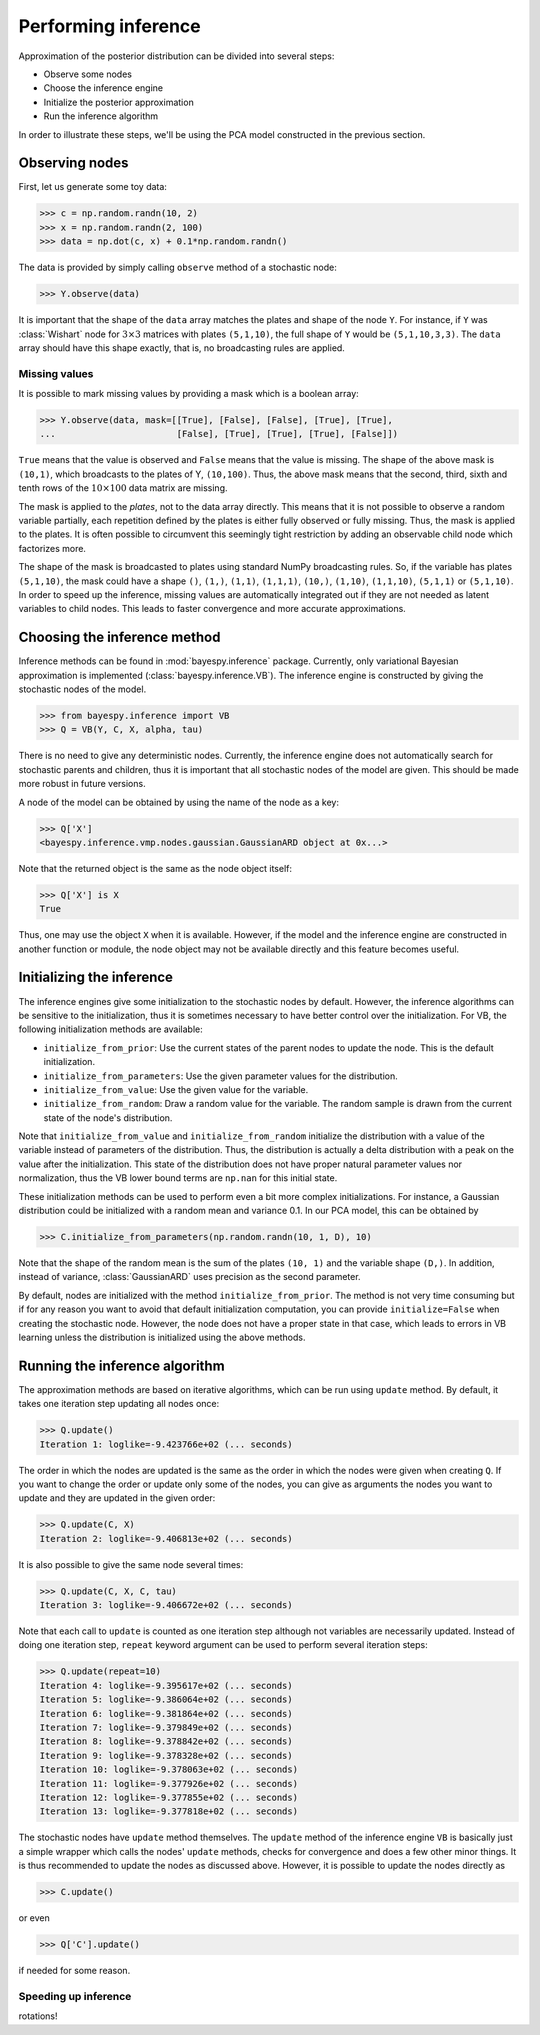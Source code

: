 
                
..
   Copyright (C) 2014 Jaakko Luttinen

   This file is licensed under Version 3.0 of the GNU General Public
   License. See LICENSE for a text of the license.

   This file is part of BayesPy.

   BayesPy is free software: you can redistribute it and/or modify it
   under the terms of the GNU General Public License version 3 as
   published by the Free Software Foundation.

   BayesPy is distributed in the hope that it will be useful, but
   WITHOUT ANY WARRANTY; without even the implied warranty of
   MERCHANTABILITY or FITNESS FOR A PARTICULAR PURPOSE.  See the GNU
   General Public License for more details.

   You should have received a copy of the GNU General Public License
   along with BayesPy.  If not, see <http://www.gnu.org/licenses/>.

.. testsetup::

    # This is the PCA model from the previous section
    import numpy as np
    np.random.seed(1)
    from bayespy.nodes import GaussianARD, Gamma, Dot
    D = 3
    X = GaussianARD(0, 1,
                    shape=(D,),
                    plates=(1,100),
                    name='X')
    alpha = Gamma(1e-3, 1e-3,
                  plates=(D,),
                  name='alpha')
    C = GaussianARD(0, alpha,
                    shape=(D,),
                    plates=(10,1),
                    name='C')
    F = Dot(C, X)
    tau = Gamma(1e-3, 1e-3)
    Y = GaussianARD(F, tau)
                
                
Performing inference
====================

Approximation of the posterior distribution can be divided into several steps:

-  Observe some nodes

-  Choose the inference engine

-  Initialize the posterior approximation

-  Run the inference algorithm

In order to illustrate these steps, we'll be using the PCA model constructed in
the previous section.

Observing nodes
---------------

First, let us generate some toy data:

>>> c = np.random.randn(10, 2)
>>> x = np.random.randn(2, 100)
>>> data = np.dot(c, x) + 0.1*np.random.randn()

The data is provided by simply calling ``observe`` method of a stochastic node:

>>> Y.observe(data)
                
It is important that the shape of the ``data`` array matches the plates and
shape of the node ``Y``.  For instance, if ``Y`` was :class:`Wishart` node for
:math:`3\times 3` matrices with plates ``(5,1,10)``, the full shape of ``Y``
would be ``(5,1,10,3,3)``.  The ``data`` array should have this shape exactly,
that is, no broadcasting rules are applied.
                
Missing values
++++++++++++++

It is possible to mark missing values by providing a mask which is a boolean
array:

.. code:: python

>>> Y.observe(data, mask=[[True], [False], [False], [True], [True],
...                       [False], [True], [True], [True], [False]])

``True`` means that the value is observed and ``False`` means that the value is
missing.  The shape of the above mask is ``(10,1)``, which broadcasts to the
plates of Y, ``(10,100)``.  Thus, the above mask means that the second, third,
sixth and tenth rows of the :math:`10\times 100` data matrix are missing. 

The mask is applied to the *plates*, not to the data array directly.  This means
that it is not possible to observe a random variable partially, each repetition
defined by the plates is either fully observed or fully missing.  Thus, the mask
is applied to the plates.  It is often possible to circumvent this seemingly
tight restriction by adding an observable child node which factorizes more.

The shape of the mask is broadcasted to plates using standard NumPy broadcasting
rules. So, if the variable has plates ``(5,1,10)``, the mask could have a shape
``()``, ``(1,)``, ``(1,1)``, ``(1,1,1)``, ``(10,)``, ``(1,10)``, ``(1,1,10)``,
``(5,1,1)`` or ``(5,1,10)``.  In order to speed up the inference, missing values
are automatically integrated out if they are not needed as latent variables to
child nodes.  This leads to faster convergence and more accurate approximations.

Choosing the inference method
-----------------------------

                
Inference methods can be found in :mod:`bayespy.inference` package.  Currently,
only variational Bayesian approximation is implemented
(:class:`bayespy.inference.VB`).  The inference engine is constructed by giving
the stochastic nodes of the model.
                
>>> from bayespy.inference import VB
>>> Q = VB(Y, C, X, alpha, tau)

There is no need to give any deterministic nodes.  Currently, the inference
engine does not automatically search for stochastic parents and children, thus
it is important that all stochastic nodes of the model are given.  This should
be made more robust in future versions.

A node of the model can be obtained by using the name of the node as a key:

>>> Q['X']
<bayespy.inference.vmp.nodes.gaussian.GaussianARD object at 0x...>

Note that the returned object is the same as the node object itself:

>>> Q['X'] is X
True

Thus, one may use the object ``X`` when it is available.  However, if the model
and the inference engine are constructed in another function or module, the node
object may not be available directly and this feature becomes useful.


Initializing the inference
--------------------------

The inference engines give some initialization to the stochastic nodes by
default.  However, the inference algorithms can be sensitive to the
initialization, thus it is sometimes necessary to have better control over the
initialization.  For VB, the following initialization methods are available:

- ``initialize_from_prior``: Use the current states of the parent nodes to
  update the node. This is the default initialization.

- ``initialize_from_parameters``: Use the given parameter values for the
  distribution.

- ``initialize_from_value``: Use the given value for the variable.

- ``initialize_from_random``: Draw a random value for the variable.  The random
  sample is drawn from the current state of the node's distribution.

Note that ``initialize_from_value`` and ``initialize_from_random`` initialize
the distribution with a value of the variable instead of parameters of the
distribution.  Thus, the distribution is actually a delta distribution with a
peak on the value after the initialization.  This state of the distribution does
not have proper natural parameter values nor normalization, thus the VB lower
bound terms are ``np.nan`` for this initial state.

These initialization methods can be used to perform even a bit more complex
initializations.  For instance, a Gaussian distribution could be initialized
with a random mean and variance 0.1.  In our PCA model, this can be obtained by

>>> C.initialize_from_parameters(np.random.randn(10, 1, D), 10)

Note that the shape of the random mean is the sum of the plates ``(10, 1)`` and
the variable shape ``(D,)``.  In addition, instead of variance,
:class:`GaussianARD` uses precision as the second parameter.

By default, nodes are initialized with the method ``initialize_from_prior``.
The method is not very time consuming but if for any reason you want to avoid
that default initialization computation, you can provide ``initialize=False``
when creating the stochastic node.  However, the node does not have a proper
state in that case, which leads to errors in VB learning unless the distribution
is initialized using the above methods.




Running the inference algorithm
-------------------------------

The approximation methods are based on iterative algorithms, which can
be run using ``update`` method. By default, it takes one iteration step
updating all nodes once:

>>> Q.update()
Iteration 1: loglike=-9.423766e+02 (... seconds)

The order in which the nodes are updated is the same as the order in which the
nodes were given when creating ``Q``.  If you want to change the order or update
only some of the nodes, you can give as arguments the nodes you want to update
and they are updated in the given order:

>>> Q.update(C, X)
Iteration 2: loglike=-9.406813e+02 (... seconds)

It is also possible to give the same node several times:

>>> Q.update(C, X, C, tau)
Iteration 3: loglike=-9.406672e+02 (... seconds)

Note that each call to ``update`` is counted as one iteration step although not
variables are necessarily updated.  Instead of doing one iteration step,
``repeat`` keyword argument can be used to perform several iteration steps:

>>> Q.update(repeat=10)
Iteration 4: loglike=-9.395617e+02 (... seconds)
Iteration 5: loglike=-9.386064e+02 (... seconds)
Iteration 6: loglike=-9.381864e+02 (... seconds)
Iteration 7: loglike=-9.379849e+02 (... seconds)
Iteration 8: loglike=-9.378842e+02 (... seconds)
Iteration 9: loglike=-9.378328e+02 (... seconds)
Iteration 10: loglike=-9.378063e+02 (... seconds)
Iteration 11: loglike=-9.377926e+02 (... seconds)
Iteration 12: loglike=-9.377855e+02 (... seconds)
Iteration 13: loglike=-9.377818e+02 (... seconds)

The stochastic nodes have ``update`` method themselves.  The ``update`` method
of the inference engine ``VB`` is basically just a simple wrapper which calls
the nodes' ``update`` methods, checks for convergence and does a few other minor
things.  It is thus recommended to update the nodes as discussed above.
However, it is possible to update the nodes directly as

>>> C.update()

or even

>>> Q['C'].update()

if needed for some reason.


Speeding up inference
+++++++++++++++++++++

rotations!

